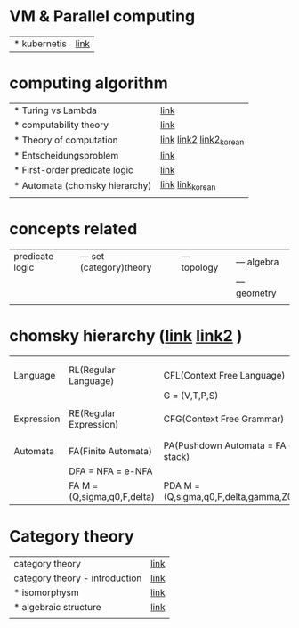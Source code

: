 # $nix-env --list-generations | $nix-env -G 42  or $nix-env --switch-generation 42 |
* VM & Parallel computing
| * kubernetis | [[https://www.samsungsds.com/kr/insights/220222_kubernetes1.html][link]] |

* computing algorithm
| * Turing vs Lambda             | [[https://mindule.tistory.com/16][link]]                     |
| * computability theory         | [[https://yoda.wiki/wiki/Computability_theory][link]]                     |
| * Theory of computation        | [[http://www.aistudy.co.kr/computer/computation.htm][link]]  [[https://www.geeksforgeeks.org/introduction-of-theory-of-computation/][link2]] [[https://m.blog.naver.com/bestowing/221636494349][link2_korean]] |
| * Entscheidungsproblem         | [[http://www.aistudy.co.kr/computer/Entscheidungsproblem.htm][link]]                     |
| * First-order predicate logic  | [[http://www.aistudy.co.kr/logic/first_order_logic.htm][link]]                     |
| * Automata (chomsky hierarchy) | [[https://brunch.co.kr/@toughrogrammer/11][link]] [[https://m.blog.naver.com/bestowing/221745385943][link_korean]]         |
|                                |                          |

* concepts related
 | predicate logic | --- set (category)theory | --- topology | --- algebra  |
 |                 |                          |              | --- geometry |
 |                 |                          |              |              |

* chomsky hierarchy ([[https://m.blog.naver.com/bestowing/221774727354][link]]  [[https://namu.moe/w/%EC%98%A4%ED%86%A0%EB%A7%88%ED%83%80][link2]] )
|            |                             |                                       |   |   |
|            |                             |                                       |   |   |
|------------+-----------------------------+---------------------------------------+---+---|
| Language   | RL(Regular Language)        | CFL(Context Free Language)            |   |   |
|            |                             | G = (V,T,P,S)                         |   |   |
|            |                             |                                       |   |   |
| Expression | RE(Regular Expression)      | CFG(Context Free Grammar)             |   |   |
|            |                             |                                       |   |   |
|            |                             |                                       |   |   |
| Automata   | FA(Finite Automata)         | PA(Pushdown Automata = FA + stack)    |   |   |
|            | DFA = NFA = e-NFA           |                                       |   |   |
|            | FA M = (Q,sigma,q0,F,delta) | PDA M = (Q,sigma,q0,F,delta,gamma,Z0) |   |   |


* Category theory
| category theory                | [[https://namu.moe/w/%EB%B2%94%EC%A3%BC%EB%A1%A0][link]]                                          |
| category theory - introduction | [[https://wikidocs.net/7056][link]]                                          |
| * isomorphysm                  | [[https://aerospacekim.tistory.com/50][link]]                                          |
| * algebraic structure          | [[https://aerospacekim.tistory.com/category/%EC%88%98%ED%95%99/%EC%B6%94%EC%83%81%EB%8C%80%EC%88%98%ED%95%99][link]]                                          |
|                                |                                               |
